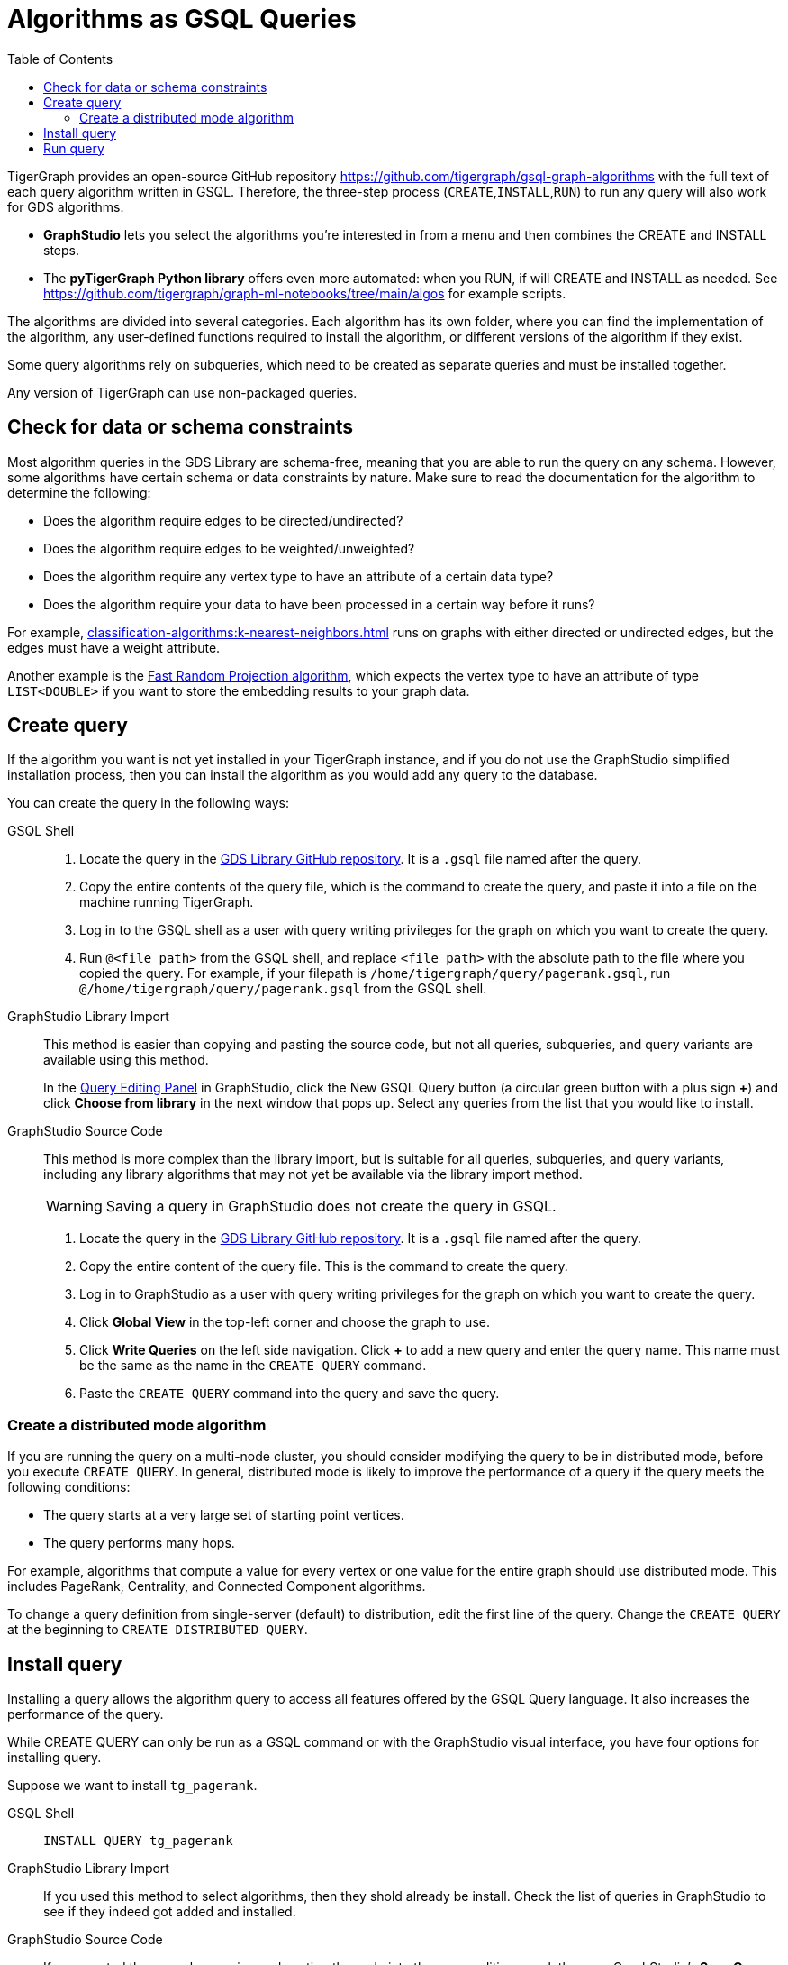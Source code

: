 = Algorithms as GSQL Queries
:description: Instructions on how to use a GDS algorithm as a standard GSQL query.
:experimental:
:toc:

TigerGraph provides an open-source GitHub repository
https://github.com/tigergraph/gsql-graph-algorithms[]
with the full text of each query algorithm written in GSQL.
Therefore, the three-step process (`CREATE`,`INSTALL`,`RUN`) to run any query will also work for GDS algorithms.

* *GraphStudio* lets you select the algorithms you're interested in from a menu and then combines the CREATE and INSTALL steps.
* The *pyTigerGraph Python library* offers even more automated: when you RUN, if will CREATE and INSTALL as needed.
See https://github.com/tigergraph/graph-ml-notebooks/tree/main/algos for example scripts.

The algorithms are divided into several categories.
Each algorithm has its own folder, where you can find the implementation of the algorithm, any user-defined functions required to install the algorithm, or different versions of the algorithm if they exist.

Some query algorithms rely on subqueries, which need to be created as separate queries and must be installed together.

Any version of TigerGraph can use non-packaged queries.

== Check for data or schema constraints
Most algorithm queries in the GDS Library are schema-free, meaning that you are able to run the query on any schema.
However, some algorithms have certain schema or data constraints by nature.
Make sure to read the documentation for the algorithm to determine the following:

* Does the algorithm require edges to be directed/undirected?
* Does the algorithm require edges to be weighted/unweighted?
* Does the algorithm require any vertex type to have an attribute of a certain data type?
* Does the algorithm require your data to have been processed in a certain way before it runs?

For example, xref:classification-algorithms:k-nearest-neighbors.adoc[] runs on graphs with either directed or undirected edges, but the edges must have a weight attribute.

Another example is the xref:node-embeddings:fast-random-projection.adoc[Fast Random Projection algorithm], which expects the vertex type to have an attribute of type `LIST<DOUBLE>` if you want to store the embedding results to your graph data.

== Create query
If the algorithm you want is not yet installed in your TigerGraph instance, and if you do not use the GraphStudio simplified installation process, then you can install the algorithm as you would add any query to the database.

////
Follow these instructions to first create, then install the query:

* xref:gsql-ref:querying:query-operations.adoc#_create_query[Create a query]
* xref:gsql-ref:querying:query-operations.adoc#_install_query[Install a query]
////

You can create the query in the following ways:

[tabs]
====
GSQL Shell::
+
--
. Locate the query in the
https://github.com/tigergraph/gsql-graph-algorithms/tree/master/algorithms[GDS Library GitHub repository].
It is a `.gsql` file named after the query.
. Copy the entire contents of the query file, which is the command to create the query, and paste it into a file on the machine running TigerGraph.
. Log in to the GSQL shell as a user with query writing privileges for the graph on which you want to create the query.
. Run `@<file path>` from the GSQL shell, and replace `<file path>` with the absolute path to the file where you copied the query.
For example, if your filepath is `/home/tigergraph/query/pagerank.gsql`, run `@/home/tigergraph/query/pagerank.gsql` from the GSQL shell.
--
GraphStudio Library Import::
+
--
This method is easier than copying and pasting the source code, but not all queries, subqueries, and query variants are available using this method.

In the xref:gui:graphstudio:write-queries.adoc#_query_editing_panel[Query Editing Panel] in GraphStudio, click the New GSQL Query button (a circular green button with a plus sign btn:[+]) and click btn:[Choose from library] in the next window that pops up.
Select any queries from the list that you would like to install.
--
GraphStudio Source Code::
+
--
This method is more complex than the library import, but is suitable for all queries, subqueries, and query variants, including any library algorithms that may not yet be available via the library import method.

WARNING: Saving a query in GraphStudio does not create the query in GSQL.

. Locate the query in the
https://github.com/tigergraph/gsql-graph-algorithms/tree/master/algorithms[GDS Library GitHub repository].
It is a `.gsql` file named after the query.
. Copy the entire content of the query file.
This is the command to create the query.
. Log in to GraphStudio as a user with query writing privileges for the graph on which you want to create the query.
. Click btn:[Global View] in the top-left corner and choose the graph to use.
. Click btn:[Write Queries] on the left side navigation.
Click btn:[+] to add a new query and enter the query name.
This name must be the same as the name in the `CREATE QUERY` command.
. Paste the `CREATE QUERY` command into the query and save the query.
--
====

=== Create a distributed mode algorithm
If you are running the query on a multi-node cluster, you should consider modifying the query to be in distributed mode, before you execute `CREATE QUERY`.
In general, distributed mode is likely to improve the performance of a query if the query meets the following conditions:

* The query starts at a very large set of starting point vertices.
* The query performs many hops.

For example, algorithms that compute a value for every vertex or one value for the entire graph should use distributed mode.
This includes PageRank, Centrality, and Connected Component algorithms.

To change a query definition from single-server (default) to distribution, edit the first line of the query.
Change the `CREATE QUERY` at the beginning to `CREATE DISTRIBUTED QUERY`.

== Install query

Installing a query allows the algorithm query to access all features offered by the GSQL Query language.
It also increases the performance of the query.

While CREATE QUERY can only be run as a GSQL command or with the GraphStudio visual interface, you have four options for installing query.

Suppose we want to install `tg_pagerank`.

[tabs]
====
GSQL Shell::
+
--
  INSTALL QUERY tg_pagerank
--
GraphStudio Library Import::
+
--
If you used this method to select algorithms, then they shold already be install.
Check the list of queries in GraphStudio to see if they indeed got added and installed.
--
GraphStudio Source Code::
+
--
If you created the query by copying and pasting the code into the query editing panel, then use GraphStudio's btn:[Save Query] and btn:[Install Query] buttons.
--
REST endpoint::
+
--
[source.wrap,shell]
----
  curl <user_credentials> GET 'http://locahost:8123/gsql/queries/install?graph=MyGraph&queries=tgPageRank
----
See xref:tigergraph-server:API:built-in-endpoints.adoc#_install_a_query[Built-in Endpoints: Install a query] for more details.
--
pyTigerGraph python::
+
--
The install step is usually not needed as a separate step when  using pyTigerGraph, because when you run `runAlgorithm()`, the Featurizer will automatically install the algorithm if needed.
Moreover, if the algorithm has not been added to TigerGraph yet, the `runAlgorithm()` will first fetch the latest version of the algorithm from TigerGraph's public GitHub repository that is compatible with your database.

You only need to use `installAlgorithm()` if you have a customized algorithm or what to use a different version of the algorithm.

. Locate the algorithm's `.gsql` in the
https://github.com/tigergraph/gsql-graph-algorithms/tree/master/algorithms[GDS Library GitHub repository].
. Copy the file to a location assessible to your Python code.
. Assuming you have already created a database connection object called `conn`, instantiate a xref:pytigergraph:gds:featurizer.adoc[] object and then invoke its `installAlgorithm()` method.

[souce.warp,python]
----
f = conn.gds.featurizer()
f.installAlgorithm("tg_pagerank", query_path="<path_to_query_file>")
----
See xref:pytigergraph:gds:featurizer.adoc#_featurizer[Featurizer] for more details.
--
====


== Run query
Once the query has been installed, you can xref:gsql-ref:querying:query-operations.adoc#_run_query[run the query] on your graph data.
Installing a query also xref:tigergraph-server:API:built-in-endpoints.adoc#_run_an_installed_query_post[creates a REST endpoint] you can use to call the query.

[tabs]
====
GSQL Shell::
+
--

[source.wrap,gsql]
----
RUN QUERY tg_pagerank({"v_type":"Person", "e_type":"Likes"})
----
--
GraphStudio ::
+
--
Run the algorithm as you would run any query in GraphStudio.
--
REST endpoint::
+
--
Create a file containing the input parameters in JSON format:
[source,text]
.pagerank_param.txt
----
{"v_type":"Person", "e_type":"Likes"}
----
[source.wrap,shell]
----
  curl <user_credentials> POST --data-binary @./pagerank_param.txt "http://localhost:9000/query/MyGraph/tg_pagerank"
----
See xref:tigergraph-server:API:built-in-endpoints.adoc#_run_an_installed_query_post[Built-in Endpoints: Run an installed query] for more details.
--
pyTigerGraph python::
+
--
`runAlgorithm()` not only runs an algorithm.
It will first fetch an algorithm from TigerGraph's public GitHub repository, if needed, and install an algorithm, if needed.

[souce.wrap,python]
----
f = conn.gds.featurizer()
f.runAlgorithm("tg_pagerank", {"v_type":"Person", "e_type":"Likes"})
----
See xref:pytigergraph:gds:featurizer.adoc#_featurizer[Featurizer] for more details.
--
====
